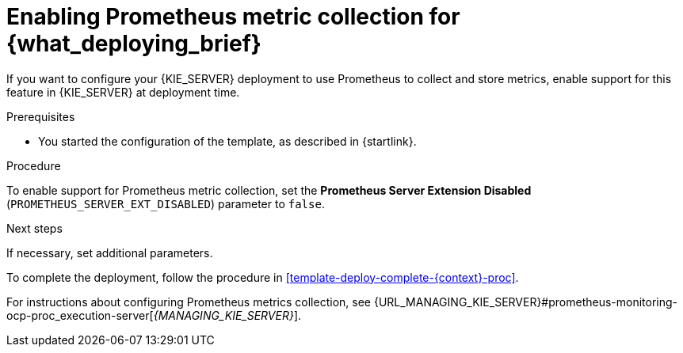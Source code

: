 [id='template-deploy-prometheus-{context}-proc']
= Enabling Prometheus metric collection for {what_deploying_brief}

If you want to configure your {KIE_SERVER} deployment to use Prometheus to collect and store metrics, enable support for this feature in {KIE_SERVER} at deployment time.

.Prerequisites

* You started the configuration of the template, as described in {startlink}.

.Procedure

To enable support for Prometheus metric collection, set the *Prometheus Server Extension Disabled* (`PROMETHEUS_SERVER_EXT_DISABLED`) parameter to `false`.


.Next steps

If necessary, set additional parameters.

To complete the deployment, follow the procedure in <<template-deploy-complete-{context}-proc>>.

For instructions about configuring Prometheus metrics collection, see {URL_MANAGING_KIE_SERVER}#prometheus-monitoring-ocp-proc_execution-server[_{MANAGING_KIE_SERVER}_].
